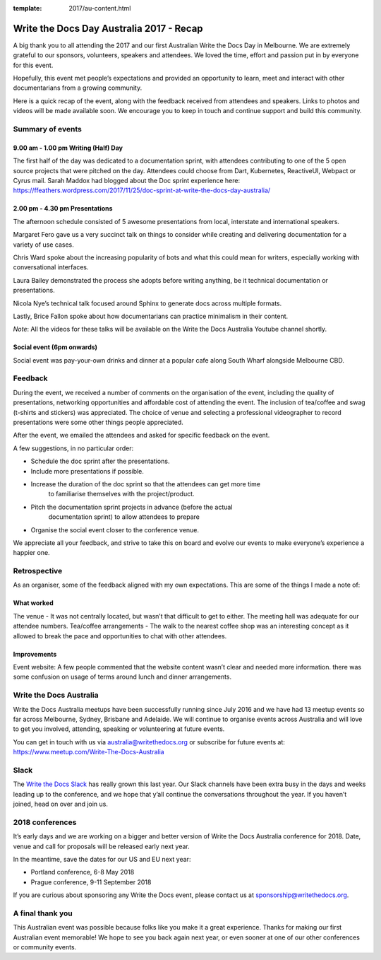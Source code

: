 :template: 2017/au-content.html

.. post:: Dec 1, 2017
   :tags: 2017, australia

Write the Docs Day Australia 2017 - Recap
=================================================

A big thank you to all attending the 2017 and our first Australian Write the
Docs Day in Melbourne. We are extremely grateful to our sponsors, volunteers,
speakers and attendees. We loved the time, effort and passion put in by
everyone for this event.

Hopefully, this event met people’s expectations and provided an opportunity to
learn, meet and  interact with other documentarians from a growing community.

Here is a quick recap of the event, along with the feedback received from
attendees and speakers. Links to photos and videos will be made available soon.
We encourage you to keep in touch and continue support and build this
community.

Summary of events
------------------

9.00 am - 1.00 pm Writing (Half) Day
~~~~~~~~~~~~~~~~~~~~~~~~~~~~~~~~~~~~

The first half of the day was dedicated to a documentation sprint, with
attendees contributing to one of the 5 open source projects that were pitched
on the day. Attendees could choose from Dart, Kubernetes, ReactiveUI, Webpact
or Cyrus mail.
Sarah Maddox had blogged about the Doc sprint experience here:
https://ffeathers.wordpress.com/2017/11/25/doc-sprint-at-write-the-docs-day-australia/

2.00 pm - 4.30 pm Presentations
~~~~~~~~~~~~~~~~~~~~~~~~~~~~~~~~~~~~

The afternoon schedule consisted of 5 awesome presentations from local,
interstate and international speakers.

Margaret Fero gave us a very succinct talk on things to consider while
creating and delivering documentation for a variety of use cases.

Chris Ward spoke about the increasing popularity of bots and what this
could mean for writers, especially working with conversational interfaces.

Laura Bailey demonstrated the process she adopts before writing anything, be it
technical documentation or presentations.

Nicola Nye’s technical talk focused around Sphinx to generate docs across
multiple formats.

Lastly, Brice Fallon spoke about how documentarians can practice minimalism
in their content.

*Note*: All the videos for these talks will be available on the Write the Docs
Australia Youtube channel shortly.

Social event (6pm onwards)
~~~~~~~~~~~~~~~~~~~~~~~~~~

Social event was pay-your-own drinks and dinner at a popular cafe along
South Wharf alongside Melbourne CBD.

Feedback
--------

During the event, we received a number of comments on the organisation of the
event, including the quality of presentations, networking opportunities and
affordable cost of attending the event. The inclusion of tea/coffee and swag
(t-shirts and stickers) was appreciated.
The choice of venue and selecting a professional videographer to record
presentations were some other things people appreciated.

After the event, we emailed the attendees and asked for specific feedback on
the event.

A few suggestions, in no particular order:

* Schedule the doc sprint after the presentations.
* Include more presentations if possible.
* Increase the duration of the doc sprint so that the attendees can get more time
   to familiarise themselves with the project/product.
* Pitch the documentation sprint projects in advance (before the actual
   documentation sprint) to allow attendees to prepare
* Organise the social event closer to the conference venue.

We appreciate all your feedback, and strive to take this on board and evolve
our events to make everyone’s experience a happier one.

Retrospective
-------------

As an organiser, some of the feedback aligned with my own expectations.
This are some of the things I made a note of:

What worked
~~~~~~~~~~~

The venue - It was not centrally located, but wasn’t that difficult to get to
either. The meeting hall was adequate for our attendee numbers.
Tea/coffee arrangements - The walk to the nearest coffee shop was an
interesting concept as it allowed to break the pace and opportunities to
chat with other attendees.

Improvements
~~~~~~~~~~~~

Event website: A few people commented that the website content wasn’t
clear and needed more information.
there was some confusion on usage of terms around lunch and dinner arrangements.

Write the Docs Australia
------------------------

Write the Docs Australia meetups have been successfully running since July
2016 and we have had 13 meetup events so far across Melbourne, Sydney, Brisbane
and Adelaide. We will continue to organise events across Australia and will
love to get you involved, attending, speaking or volunteering at future events.

You can get in touch with us via australia@writethedocs.org or subscribe for
future events at: https://www.meetup.com/Write-The-Docs-Australia

Slack
-----

The `Write the Docs Slack <http://writethedocs.org/slack/>`_ has really grown this last year. 
Our Slack channels have been extra busy in the days and weeks leading up to the conference,
and we hope that y’all continue the conversations throughout the year.
If you haven’t joined, head on over and join us.

2018 conferences
----------------

It’s early days and we are working on a bigger and better version of Write
the Docs Australia conference for 2018. Date, venue and call for proposals
will be released early next year.

In the meantime, save the dates for our US and EU next year:

* Portland conference, 6-8 May 2018
* Prague conference, 9-11 September 2018

If you are curious about sponsoring any Write the Docs event,
please contact us at sponsorship@writethedocs.org.

A final thank you
-----------------

This Australian event was possible because folks like you make it a great
experience. Thanks for making our first Australian event memorable!
We hope to see you back again next year, or even sooner at one of our other
conferences or community events.
